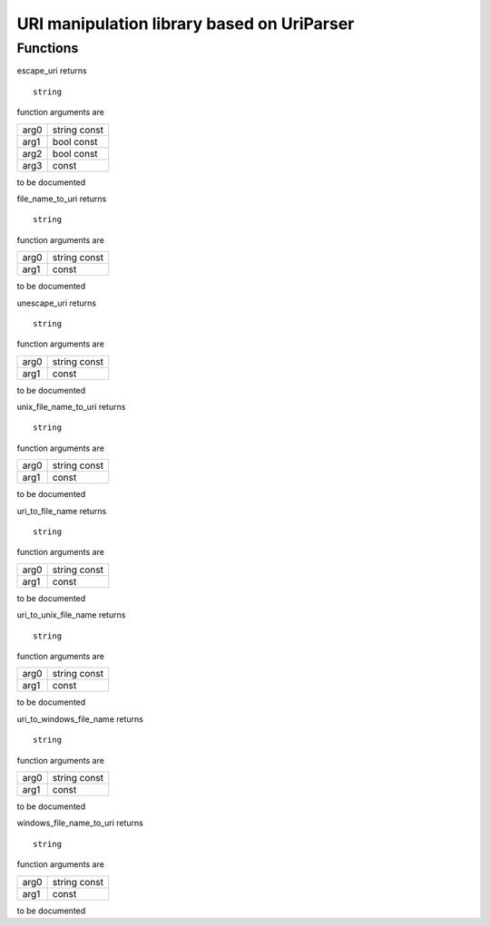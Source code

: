 
.. _stdlib_uriparser:

===========================================
URI manipulation library based on UriParser
===========================================

+++++++++
Functions
+++++++++

.. das:function:: escape_uri(arg0;arg1;arg2;arg3)

escape_uri returns ::

 string



function arguments are

+----+------------+
+arg0+string const+
+----+------------+
+arg1+bool const  +
+----+------------+
+arg2+bool const  +
+----+------------+
+arg3+ const      +
+----+------------+



to be documented


.. das:function:: file_name_to_uri(arg0;arg1)

file_name_to_uri returns ::

 string



function arguments are

+----+------------+
+arg0+string const+
+----+------------+
+arg1+ const      +
+----+------------+



to be documented


.. das:function:: unescape_uri(arg0;arg1)

unescape_uri returns ::

 string



function arguments are

+----+------------+
+arg0+string const+
+----+------------+
+arg1+ const      +
+----+------------+



to be documented


.. das:function:: unix_file_name_to_uri(arg0;arg1)

unix_file_name_to_uri returns ::

 string



function arguments are

+----+------------+
+arg0+string const+
+----+------------+
+arg1+ const      +
+----+------------+



to be documented


.. das:function:: uri_to_file_name(arg0;arg1)

uri_to_file_name returns ::

 string



function arguments are

+----+------------+
+arg0+string const+
+----+------------+
+arg1+ const      +
+----+------------+



to be documented


.. das:function:: uri_to_unix_file_name(arg0;arg1)

uri_to_unix_file_name returns ::

 string



function arguments are

+----+------------+
+arg0+string const+
+----+------------+
+arg1+ const      +
+----+------------+



to be documented


.. das:function:: uri_to_windows_file_name(arg0;arg1)

uri_to_windows_file_name returns ::

 string



function arguments are

+----+------------+
+arg0+string const+
+----+------------+
+arg1+ const      +
+----+------------+



to be documented


.. das:function:: windows_file_name_to_uri(arg0;arg1)

windows_file_name_to_uri returns ::

 string



function arguments are

+----+------------+
+arg0+string const+
+----+------------+
+arg1+ const      +
+----+------------+



to be documented



